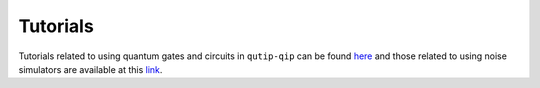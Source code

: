 .. _tutorials:

************
Tutorials
************

Tutorials related to using quantum gates and circuits in ``qutip-qip`` can be
found `here <https://qutip.org/tutorials#quantum-information-processing>`_ and
those related to using noise simulators are available at this
`link <https://qutip.org/tutorials#nisq>`_.

